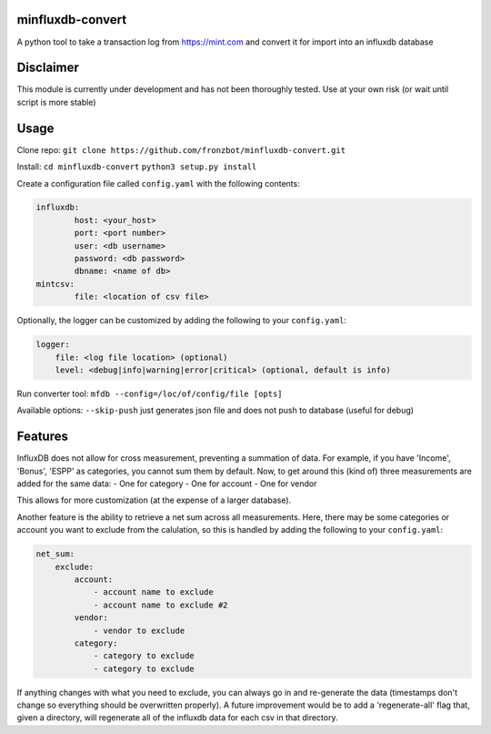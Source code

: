 minfluxdb-convert |Build| |Coverage| |Versions|
================================================
A python tool to take a transaction log from https://mint.com and convert it for import into an influxdb database

Disclaimer
==========
This module is currently under development and has not been thoroughly tested.  Use at your own risk (or wait until script is more stable)

Usage
=======
Clone repo:
``git clone https://github.com/fronzbot/minfluxdb-convert.git``

Install:
``cd minfluxdb-convert``
``python3 setup.py install``

Create a configuration file called ``config.yaml`` with the following contents:

.. code:: yaml

	influxdb:
		host: <your_host>
		port: <port number>
		user: <db username>
		password: <db password>
		dbname: <name of db>
	mintcsv:
		file: <location of csv file>

Optionally, the logger can be customized by adding the following to your ``config.yaml``:

.. code:: yaml
    
    logger:
        file: <log file location> (optional)
        level: <debug|info|warning|error|critical> (optional, default is info)

Run converter tool:
``mfdb --config=/loc/of/config/file [opts]``

Available options:
``--skip-push`` just generates json file and does not push to database (useful for debug)

Features
=========
InfluxDB does not allow for cross measurement, preventing a summation of data.  For example, if you have 'Income', 'Bonus', 'ESPP' as categories, you cannot sum them by default.  Now, to get around this (kind of) three measurements are added for the same data:
- One for category
- One for account
- One for vendor

This allows for more customization (at the expense of a larger database).

Another feature is the ability to retrieve a net sum across all measurements.  Here, there may be some categories or account you want to exclude from the calulation, so this is handled by adding the following to your ``config.yaml``:

.. code:: yaml

    net_sum:
        exclude:
            account:
                - account name to exclude
                - account name to exclude #2
            vendor:
                - vendor to exclude
            category:
                - category to exclude
                - category to exclude

If anything changes with what you need to exclude, you can always go in and re-generate the data (timestamps don't change so everything should be overwritten properly).  A future improvement would be to add a 'regenerate-all' flag that, given a directory, will regenerate all of the influxdb data for each csv in that directory.


.. |Build| image:: https://travis-ci.org/fronzbot/minfluxdb-convert.svg?branch=master
   :target: https://travis-ci.org/fronzbot/minfluxdb-convert
.. |Coverage| image:: https://coveralls.io/repos/github/fronzbot/minfluxdb-convert/badge.svg?branch=master
   :target: https://coveralls.io/github/fronzbot/minfluxdb-convert?branch=master
.. |Versions| image:: https://img.shields.io/badge/python-3.4%2C3.5%2C3.6-blue.svg
